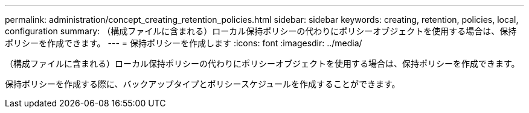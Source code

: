 ---
permalink: administration/concept_creating_retention_policies.html 
sidebar: sidebar 
keywords: creating, retention, policies, local, configuration 
summary: （構成ファイルに含まれる）ローカル保持ポリシーの代わりにポリシーオブジェクトを使用する場合は、保持ポリシーを作成できます。 
---
= 保持ポリシーを作成します
:icons: font
:imagesdir: ../media/


[role="lead"]
（構成ファイルに含まれる）ローカル保持ポリシーの代わりにポリシーオブジェクトを使用する場合は、保持ポリシーを作成できます。

保持ポリシーを作成する際に、バックアップタイプとポリシースケジュールを作成することができます。
